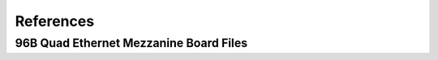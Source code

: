 ==========
References
==========

96B Quad Ethernet Mezzanine Board Files
=======================================